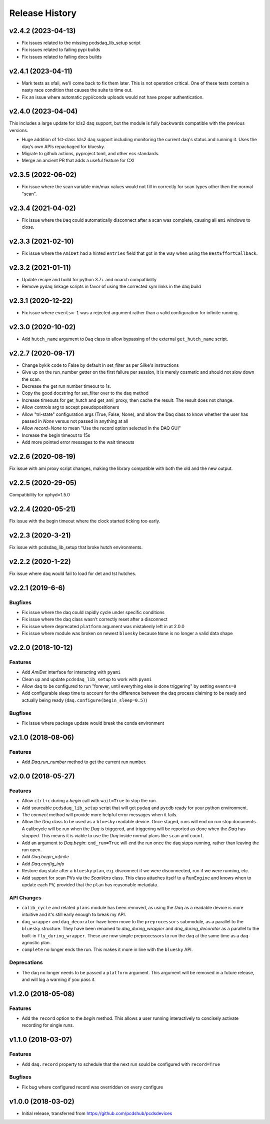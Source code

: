 Release History
###############

v2.4.2 (2023-04-13)
===================

- Fix issues related to the missing pcdsdaq_lib_setup script
- Fix issues related to failing pypi builds
- Fix issues related to failing docs builds


v2.4.1 (2023-04-11)
===================

- Mark tests as xfail, we'll come back to fix them later.
  This is not operation critical.
  One of these tests contain a nasty race condition that
  causes the suite to time out.
- Fix an issue where automatic pypi/conda uploads would
  not have proper authentication.


v2.4.0 (2023-04-04)
==================

This includes a large update for lcls2 daq support,
but the module is fully backwards compatible with
the previous versions.

- Huge addition of 1st-class lcls2 daq support
  including monitoring the current daq's status and running it.
  Uses the daq's own APIs repackaged for bluesky.
- Migrate to github actions, pyproject.toml, and other ecs standards.
- Merge an ancient PR that adds a useful feature for CXI


v2.3.5 (2022-06-02)
===================

- Fix issue where the scan variable min/max values would not fill in
  correctly for scan types other then the normal "scan".


v2.3.4 (2021-04-02)
===================

- Fix issue where the ``Daq`` could automatically disconnect after a scan
  was complete, causing all ``ami`` windows to close.


v2.3.3 (2021-02-10)
===================

- Fix issue where the ``AmiDet`` had a hinted ``entries`` field that got in
  the way when using the ``BestEffortCallback``.


v2.3.2 (2021-01-11)
===================

- Update recipe and build for python 3.7+ and noarch compatibility
- Remove pydaq linkage scripts in favor of using the corrected sym links
  in the daq build


v2.3.1 (2020-12-22)
==================

- Fix issue where ``events=-1`` was a rejected argument rather than a
  valid configuration for infinite running.


v2.3.0 (2020-10-02)
===================

- Add ``hutch_name`` argument to ``Daq`` class to allow bypassing of the external ``get_hutch_name`` script.


v2.2.7 (2020-09-17)
===================

- Change bykik code to False by default in set_filter as per Silke's instructions
- Give up on the run_number getter on the first failure per session, it is merely cosmetic and should not slow down the scan.
- Decrease the get run number timeout to 1s.
- Copy the good docstring for set_filter over to the daq method
- Increase timeouts for get_hutch and get_ami_proxy, then cache the result. The result does not change.
- Allow controls arg to accept pseudopositioners
- Allow "tri-state" configuration args (True, False, None), and allow the Daq class to know whether the user has passed in `None` versus not passed in anything at all
- Allow `record=None` to mean "Use the record option selected in the DAQ GUI"
- Increase the begin timeout to 15s
- Add more pointed error messages to the wait timeouts


v2.2.6 (2020-08-19)
===================

Fix issue with ami proxy script changes, making the library compatible with both the old and the new output.


v2.2.5 (2020-29-05)
===================

Compatibility for ophyd=1.5.0


v2.2.4 (2020-05-21)
===================

Fix issue with the begin timeout where the clock started ticking too early.


v2.2.3 (2020-3-21)
==================

Fix issue with pcdsdaq_lib_setup that broke hutch environments.


v2.2.2 (2020-1-22)
==================

Fix issue where daq would fail to load for det and tst hutches.


v2.2.1 (2019-6-6)
=================

Bugfixes
--------
- Fix issue where the daq could rapidly cycle under specific conditions
- Fix issue where the daq class wasn't correctly reset after a disconnect
- Fix issue where deprecated ``platform`` argument was mistakenly left in at
  2.0.0
- Fix issue where module was broken on newest ``bluesky`` because ``None`` is
  no longer a valid data shape


v2.2.0 (2018-10-12)
===================

Features
--------
- Add `AmiDet` interface for interacting with ``pyami``
- Clean up and update ``pcdsdaq_lib_setup`` to work with ``pyami``
- Allow daq to be configured to run "forever, until everything else is done
  triggering" by setting ``events=0``
- Add configurable sleep time to account for the difference between the daq
  process claiming to be ready and actually being ready
  (``daq.configure(begin_sleep=0.5)``)

Bugfixes
--------
- Fix issue where package update would break the conda environment


v2.1.0 (2018-08-06)
===================

Features
--------
- Add `Daq.run_number` method to get the current run number.

v2.0.0 (2018-05-27)
===================

Features
--------
- Allow ``ctrl+c`` during a `begin` call with ``wait=True`` to stop the run.
- Add sourcable ``pcdsdaq_lib_setup`` script that will get ``pydaq`` and
  ``pycdb`` ready for your python environment.
- The `connect` method will provide more helpful error messages when it fails.
- Allow the `Daq` class to be used as a ``bluesky`` readable device.
  Once staged, runs will end on run stop documents.
  A calibcycle will be run when the `Daq` is triggered, and triggering will be
  reported as done when the `Daq` has stopped. This means it is viable to use
  the `Daq` inside normal plans like ``scan`` and ``count``.
- Add an argument to `Daq.begin`: ``end_run=True`` will end the run once the
  daq stops running, rather than leaving the run open.
- Add `Daq.begin_infinite`
- Add `Daq.config_info`
- Restore daq state after a ``bluesky`` ``plan``, e.g. disconnect if we were
  disconnected, run if we were running, etc.
- Add support for scan PVs via the `ScanVars` class. This class attaches
  itself to a ``RunEngine`` and knows when to update each PV, provided that
  the ``plan`` has reasonable metadata.

API Changes
-----------
- ``calib_cycle`` and related ``plans`` module has been removed, as using the
  `Daq` as a readable device is more intuitive and it's still early enough to
  break my API.
- ``daq_wrapper`` and ``daq_decorator`` have been move to the ``preprocessors``
  submodule, as a parallel to the ``bluesky`` structure. They have been renamed
  to `daq_during_wrapper` and `daq_during_decorator` as a parallel to the
  built-in ``fly_during_wrapper``. These are now simple preprocessors to
  run the daq at the same time as a daq-agnostic plan.
- ``complete`` no longer ends the run. This makes it more in line with the
  ``bluesky`` API.

Deprecations
------------
- The daq no longer needs to be passed a ``platform`` argument. This argument
  will be removed in a future release, and will log a warning if you pass it.

v1.2.0 (2018-05-08)
===================

Features
--------
- Add the ``record`` option to the `begin` method. This allows a user running
  interactively to concisely activate recording for single runs.

v1.1.0 (2018-03-07)
===================

Features
--------
- Add ``daq.record`` property to schedule that the next run sould be
  configured with ``record=True``

Bugfixes
--------
- Fix bug where configured record was overridden on every configure

v1.0.0 (2018-03-02)
===================

- Initial release, transferred from `<https://github.com/pcdshub/pcdsdevices>`_
